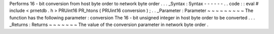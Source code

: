 Performs
16
-
bit
conversion
from
host
byte
order
to
network
byte
order
.
.
.
_Syntax
:
Syntax
-
-
-
-
-
-
.
.
code
:
:
eval
#
include
<
prnetdb
.
h
>
PRUint16
PR_htons
(
PRUint16
conversion
)
;
.
.
_Parameter
:
Parameter
~
~
~
~
~
~
~
~
~
The
function
has
the
following
parameter
:
conversion
The
16
-
bit
unsigned
integer
in
host
byte
order
to
be
converted
.
.
.
_Returns
:
Returns
~
~
~
~
~
~
~
The
value
of
the
conversion
parameter
in
network
byte
order
.
